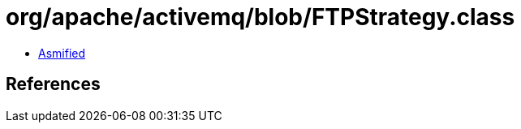 = org/apache/activemq/blob/FTPStrategy.class

 - link:FTPStrategy-asmified.java[Asmified]

== References


